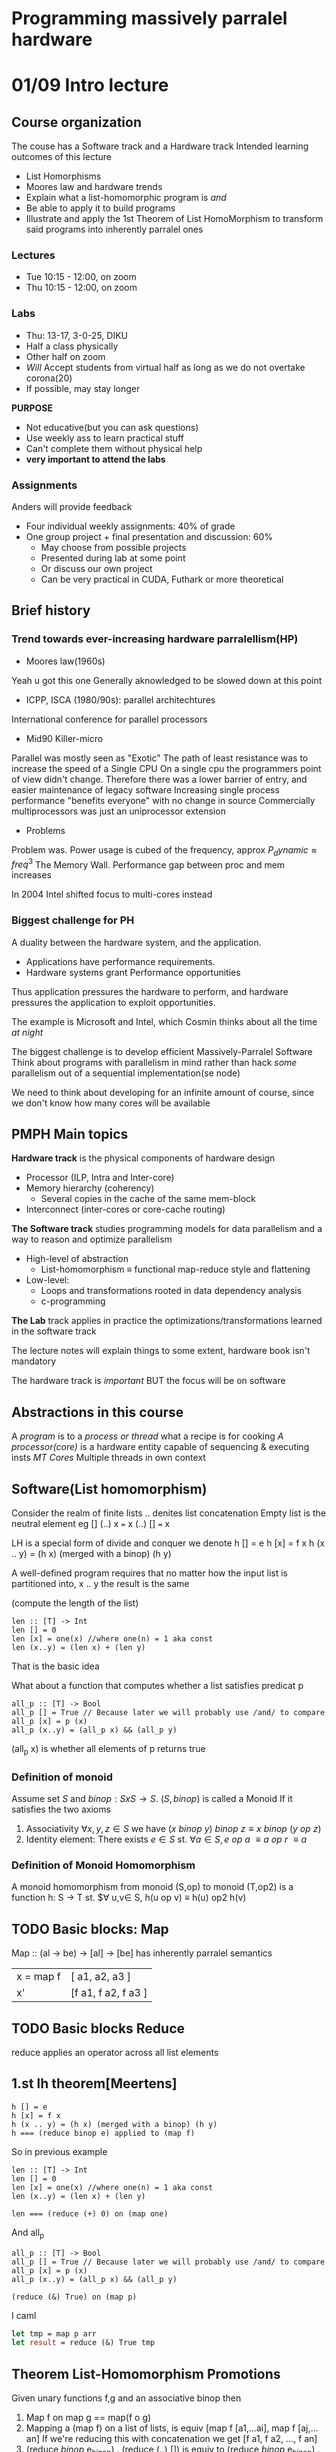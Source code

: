 #+STARTUP: latexpreview
* Programming massively parralel hardware

* 01/09 Intro lecture
  SCHEDULED: <2020-09-01 Tue>
** Course organization
The couse has a Software track and a Hardware track
Intended learning outcomes of this lecture
- List Homorphisms
- Moores law and hardware trends
- Explain what a list-homomorphic program is /and/
- Be able to apply it to build programs
- Illustrate and apply the 1st Theorem of List HomoMorphism to transform said programs into
  inherently parralel ones

*** Lectures
- Tue 10:15 - 12:00, on zoom
- Thu 10:15 - 12:00, on zoom

*** Labs
- Thu: 13-17, 3-0-25, DIKU
- Half a class physically
- Other half on zoom
- /Will/ Accept students from virtual half as long as we do not overtake corona(20)
- If possible, may stay longer
*PURPOSE*
- Not educative(but you can ask questions)
- Use weekly ass to learn practical stuff
- Can't complete them without physical help
- *very important to attend the labs*

*** Assignments
Anders will provide feedback
- Four individual weekly assignments: 40% of grade
- One group project + final presentation and discussion: 60%
  - May choose from possible projects
  - Presented during lab at some point
  - Or discuss our own project
  - Can be very practical in CUDA, Futhark or more theoretical


** Brief history
*** Trend towards ever-increasing hardware parralellism(HP)
- Moores law(1960s)
Yeah u got this one
Generally aknowledged to be slowed down at this point

- ICPP, ISCA (1980/90s): parallel architechtures 
International conference for parallel processors

- Mid90 Killer-micro
Parallel was mostly seen as "Exotic"
The path of least resistance was to increase the speed of a Single CPU
On a single cpu the programmers point of view didn't change. Therefore
there was a lower barrier of entry, and easier maintenance of legacy software
Increasing single process performance "benefits everyone" with no change
in source
Commercially multiprocessors was just an uniprocessor extension

- Problems
Problem was. Power usage is cubed of the frequency, approx $P_dynamic \approx freq^3$
The Memory Wall. Performance gap between proc and mem increases

In 2004 Intel shifted focus to multi-cores instead

*** Biggest challenge for PH
A duality between the hardware system, and the application.

- Applications have performance requirements. 
- Hardware systems grant Performance opportunities
  
Thus application pressures the hardware to perform, and hardware
pressures the application to exploit opportunities.

The example is Microsoft and Intel, which Cosmin thinks about all the time
/at night/

The biggest challenge is to develop efficient Massively-Parralel Software
Think about programs with parallelism in mind rather than hack /some/ 
parallelism out of a sequential implementation(se node)

We need to think about developing for an infinite amount of course, since
we don't know how many cores will be available

** PMPH Main topics
*Hardware track* is the physical components of hardware design
- Processor (ILP, Intra and Inter-core)
- Memory hierarchy (coherency)
  - Several copies in the cache of the same mem-block
- Interconnect (inter-cores or core-cache routing)

*The Software track* studies programming models for data parallelism and
a way to reason and optimize parallelism
- High-level of abstraction
  - List-homomorphism $\equiv$ functional map-reduce style and flattening
- Low-level:
  - Loops and transformations rooted in data dependency analysis
  - c-programming

    
*The Lab* track applies in practice the optimizations/transformations learned
in the software track

The lecture notes will explain things to some extent, hardware book isn't mandatory

The hardware track is /important/ BUT the focus will be on software

** Abstractions in this course
A /program/ is to a /process or thread/ what a recipe is for cooking
/A processor(core)/ is a hardware entity capable of sequencing &
executing insts
/MT Cores/ Multiple threads in own context

** Software(List homomorphism)
Consider the realm of finite lists
.. denites list concatenation
Empty list is the neutral element eg [] (..) x === x (..) [] === x

LH is a special form of divide and conquer
we denote
h [] = e
h [x] = f x
h (x .. y) = (h x) (merged with a binop) (h y)

A well-defined program requires that no matter
how the input list is partitioned into, x .. y 
the result is the same

(compute the length of the list)
#+BEGIN_SRC 
len :: [T] -> Int
len [] = 0
len [x] = one(x) //where one(n) = 1 aka const
len (x..y) = (len x) + (len y)
#+END_SRC
That is the basic idea

What about a function that computes whether a list satisfies predicat p

#+BEGIN_SRC 
all_p :: [T] -> Bool
all_p [] = True // Because later we will probably use /and/ to compare
all_p [x] = p (x)
all_p (x..y) = (all_p x) && (all_p y)
#+END_SRC
(all_p x) is whether all elements of p returns true

*** Definition of monoid
Assume set $S$ and $binop : S x S \rightarrow S$. $(S,binop)$ is called a Monoid
If it satisfies the two axioms
1. Associativity $\forall x,y,z \in S$ we have $(x\ binop\ y)\ binop\ z \equiv x\ binop\ (y\ op\ z)$
2. Identity element: There exists $e \in S$ st. $\forall a \in S, e\ op\ a\ \equiv a\ op\ r\ \equiv a$

*** Definition of Monoid Homomorphism
A monoid homomorphism from monoid (S,op) to monoid (T,op2) is a function
h: S -> T st. $\forall u,v\in S, h(u op v) \equiv h(u) op2 h(v)


** TODO Basic blocks: Map
Map :: (al -> be) -> [al] -> [be] has inherently parralel semantics
| x = map f | [ a1, a2, a3 ]      |
| x'        | [f a1, f a2, f a3 ] |

** TODO Basic blocks Reduce
reduce applies an operator across all list elements

** 1.st lh theorem[Meertens]
#+BEGIN_SRC
h [] = e
h [x] = f x
h (x .. y) = (h x) (merged with a binop) (h y)
h === (reduce binop e) applied to (map f)
#+END_SRC

So in previous example
#+BEGIN_SRC 
len :: [T] -> Int
len [] = 0
len [x] = one(x) //where one(n) = 1 aka const
len (x..y) = (len x) + (len y)

len === (reduce (+) 0) on (map one)
#+END_SRC

And all_p
#+BEGIN_SRC 
all_p :: [T] -> Bool
all_p [] = True // Because later we will probably use /and/ to compare
all_p [x] = p (x)
all_p (x..y) = (all_p x) && (all_p y)

(reduce (&) True) on (map p)
#+END_SRC

I caml
#+BEGIN_SRC ocaml
let tmp = map p arr
let result = reduce (&) True tmp
#+END_SRC


** Theorem List-Homomorphism Promotions
Given unary functions f,g and an associative binop then
1. Map f on map g == map(f o g)
2. Mapping a (map f) on a list of lists, is equiv [map f [a1,...ai], map f [aj,...an]
   If we're reducing this with concatenation we get [f a1, f a2, ..., f an]
3. (reduce /binop/ e_binop) . (reduce (..) []) is equiv to
   (reduce /binop/ e_binop) . (map (reduce /binop/ e_binop)

** Distr
Assume =distr_p= distributes a list into /p/ sublist of roughly the same number of elements
Generally /p/ is the amount of processors

This is useful for code gen
(map f) . (reduce (..) [] = (reduce (..) []) . (map (map f)) 
map f = (reduce (..) []) . (map (map f)) . distr_p

In this case we're distributing the original list into a list of sublists, eg:  
[1,2,3,4] -> [[1,2], [3,4] ]
The reduce will be sequential, but the initial maps will be parralelised

** Theorem: Optimized map reduce
Assume =distrp= :: [a] ->  [[al] ] distributes a list. Denoting
=redomap binop f e_binop is.equiv (reduce binop e) . (map f)= The equality holds:  
redomap binop f e is.equiv (reduce /binop/ e) . (map (redomap /binop/ f e)) . distr_p
(nb: not redo map, but reduce o map)
Essentially, since the maps are run in parralel, we can reduce the maps first, then
when we finally flatten, we reduce only the already reduced list


** Maximum Segment Sum Problem
A non-homeomorphjic function g can sometimes be lifted to a homomorphic one /f/
by computing a baggage of extra info

The initial function can be obtained by projecting the homomorphic result: 
$g = \pi . f$

MSSP:  
Given a list of integers, find the contiguous segment of the list whose members have 
the largest sum among all such segments. The result is only the sum

The naive attempt states:(where T denotes max)
#+BEGIN_SRC
mss [] = 0
mss [a] = a T 0
mss (x .. y) = mss(x) T? mss(y)
#+END_SRC
We get the issue that there may exist a larger mss that spans between the boundary between x and y

Therefore we compute extra information this time:
- Maximum concluding segment
  Always starts at the end, and whose sum is the maximum across such segments
- Maximum initial segment
  Always starts at the start, and whose sum is the max of such segments(inv. mcs)
- Total segment sum
  
At this point i introduce an example:
[1, -2, 3, 4, || -1, 5, -6, 1]
first list: 
- MSS = 7(3,4)
- MCS = 7(3,4)
- MIS = 6(1..4)
- TS  = 6
Second:
- MSS = 5
- MCS = 1(1)
- MIS = 4(-1,5)
- TS = -1

We now want to denote the functions =mis=,  
- /mis/ = max(mis_1, ts_1 + mis_2)  
  If the first initial is lower than the whole first segment + the second initial, then it spans 
  the whole first sublist and the initial of the second  
- /mcs/ = max(mcs_2, ts_2 + mcs_1)
  Same as before, but the other way aorund
- /mss/ = max(mss_1, mss_2, mcs_1 + mis_2)
  Either the mss of either split OR the split that crosses the boundary

#+BEGIN_SRC haskell
-- x T y = if(x >= y) then x else y
(mssx, misx, mcsx, tsx) O (mssy, misy, mcsy, tsy) = (
  mssx T mssy T (mcsx + misy),
  misx T (tsx+misy),
  (mcsx + tsy) T mcsy,
  tsx + tsy
)
f x = (x T 0, x T 0, x T 0)

emms = (reduce O (0,0,0,0)) . (map f)

mss = pi_1 . emss
# Where pi_1 (a,_,_,_) = a
#+END_SRC
The baggage is 3 extra integers (misx, mcsxm, tsx) and a constant number
of intops per communication stage
** Longest Satisfying Segment Problems
- A class of problems which requires to find the longest segment of a list
  for which some property holds such as
the longest sequence of zeros  
the longest sorted sequence

We restrict the shape of the predicate to:
#+BEGIN_SRC
p [] = True
P [x] = ...
p [x,y] = ...
p [ x : y : sz] = (p [x,y]) and p (y : zs)
#+END_SRC
We get extra baggage:
- As before, length of the longest initial/concluding satisfying segments (lis/lcs), and the 
  total list length (tl) 
- When considering the concat of (lcs,lis) pair, it is not guaranteed that the result 
  satisfies the predicate. E.G (sorted x) And (sorted y) != sorted x..y  
[1,2,3|2,3,4] both are sorted, but the concatenation isn't

therefore we need the last element of lcs and the first elem of lis

I.e. p [lastx,firsty] er sand så er de forbundet
sorted [3,2] == false så den forbinder ikke


* [lab] 03/09 Cuda intro
  <2020-09-03 Thu>
Don't initially install on personal computer(Du har 1080 derhjemme)  
Først ssh til proxy:
=ssh ssh-diku-apl.science.ku.dk -l wbr220=
Så til gpu maskinen
=ssh gpu02-diku-apl=
** GPGPU Programmering
Remember that CPU and GPU memory are not mutually accessible.
Copy data from cpu to gpu, compute, then copy from gpu to cpu
#+BEGIN_SRC c
cudaMemcpy(d_x, x, N*sizeof(float), cudaMemcpyHostToDevice);
cudaMemcpy(d_y, y, N*sizeof(float), cudaMemcpyHostToDevice);
#+END_SRC
Copies x,y to d_x,d_y from host to device

Simple square function (map (\x -> x*x)
#+BEGIN_SRC c
  #include <stdlib.h>
  #include <stdio.h>
  #include <string.h>
  #include <math.h>
  #include <cuda_runtime.h>

  __global__ void squareKernel(float *d_in, float *d_out){
    const unsigned int lid = threadIdx.x; // Local id inside a block
    const unsigned int gid = blockIdx.x*blockDim.x + lid; // global id
    d_out[gid] = d_in[gid]*d_in[gid]; // Place result(square) in d_out
  }

  int main( int argc, char** argv){
    unsigned int N = 32;
    unsigned int mem_size = N*sizeof(float);
    // Init host mem
    float* h_in = (float*) malloc(mem_size);
    float* h_out = (float*) malloc(mem_size);
    for (unsigned int i=0; i<N; ++i) h_in[i] = (float)i;
  
    // Init device mem
    float* d_in;
    float* d_out;
    cudaMalloc((void**)&d_in, mem_size);
    cudaMalloc((void**)&d_out, mem_size);

    // Copy host mem to device
    cudaMemcpy(d_in, h_in, mem_size, cudaMemcpyHostToDevice);

    // Exec kernel
    squareKernel<<< 1, N>>>(d_in, d_out);

    // Copy result from device to host
    cudaMemcpy(h_out, d_out, mem_size, cudaMemcpyDeviceToHost);

    // Print result
    for(unsigned int i=0; i<N; ++i) printf("%.6f\n", h_out[i]);

    free(h_in); free(h_out);
    cudaFree(d_in); cudaFree(d_out);

    return 0;
  }

#+END_SRC

** Trouble ahead
When we write an assignment we run into issues when we write programs with larger arrays,
and therefore larger block sizes.

CUDA does not accept a block of size 32757
- A /CUDA warp/ is formed by 32 threads that execute SIMD
- A /CUDA Block/ may contain up to 1024 threads
- Synchro/communication is possible inside a cuda block by means of barriers
  and scratchpad(shared) memory
- Barrier synchro is *not* possible across threads in different CUDA blocks

If the size of the computation doesn't match exactly a multiple of block size, you need to spawn extra threads. 
Hence we need to ad an if inside kernel code, to make the extra threads idle

Look at the previous squarekernel:
#+BEGIN_SRC c
__global__ void squareKernel(float *d_in, float *d_out){
    const unsigned int lid = threadIdx.x; // Local id inside a block
    const unsigned int git = blockIdx.x*blockDim.x + lid; // global id
    d_out[gid] = d_in[gid]*d_in[gid]; // Place result(square) in d_out
}
#+END_SRC
There is an issue. We need to make sure gid isn't overshooting.

We now expand the kernel to take another param
#+BEGIN_SRC c
__global__ void squareKernel(float *d_in, float *d_out, int N){
    const unsigned int lid = threadIdx.x; // Local id inside a block
    const unsigned int git = blockIdx.x*blockDim.x + lid; // global id
    if(gid < N){
	d_out[gid] = d_in[gid]*d_in[gid]; // Place result(square) in d_out
    }
}
// And when executing:
unsigned int N = 32757;
unsigned int block_size = 256;
unsigned int num_blocks = ((N+(block_size-1) / block_size);
squarekernel<<< num_blocks, block_size>>>(d_in,d_out,N)
#+END_SRC
And this will be the basis for the first assignment
* 03/09-08/09  Flattening
  SCHEDULED: <2020-09-03 Thu>

** Amdahl's law
Enhancement accelerates a fraction F of the task by a factos S
1. Speedup is limited by 1 - F that cannot be optimised
2. Optimize the common case & execute the rare case in software
3. Law of diminishing returns

In the context of Parallel Speedup
If we leave something sequential, it will become a bottleneck
as the amount of processors increases.

Typically speedup is sublinear, e.e. due to inter-thread communication

Even if 99% of the code is parralelized. We cannot move faster than the
1%

** PRAM Parallel Access Machine
Focuses exclusively on parallelism and ignores issues related to
synchro and comm:
1. p processors connected to shared memory
2. each processor has an unique id /i/
3. SIMD Execution, each parallel instruction requires unit time
4. Each processor has a flag that controls whether it is active in the execution of an instruction

The work time algorith WT
- Work Complexity W(n) is the total number of ops performed
- Depth/step complexity D(n) is the total number of sequential steps
If we know WT's work and depth, then Brents Theorem gives a good complexity bound
for a PRAM

** Brent Theorem
A work-Time algorithm of Depth D(n) and work W(n) can be simulated on a P-processor PRAM in time complex T  
$$ \frac{W(n)}{P} \leq T < \frac{W(n)}{P} + D(n) $$

** Futhark functions
*** Map2
#+BEGIN_SRC
map2: (a -> a -> b) -> [a] -> [a] -> b
map2: O [a_1,...,a_n] [b_1,...,b_n] = [a_1 O b_1, ..., a_n O b_n]
#+END_SRC

*** Filter
#+BEGIN_SRC
pred = odd x = (x % 2) == 1
filter odd [3,6,8,7,10]
> [3,7]
#+END_SRC

*** Scatter
A parallel write operater
Scarer updates in parallel a base array with a set of values

/NB: To support in-place updates, we use * to define a "mutable" function/
#+BEGIN_SRC
scatter: *[m]a -> [n]int -> [n]a -> *[m]a

X (input array)  = [a0, a1, a2, a3, a4, a5]
I (index vector) = [ 2, 4, 1,-1]
A (data vector)  = [b0,b1,b2,b3]
scatter X I A    = [a0, b2, b0, a3, b1, a5]
#+END_SRC
When index is out of bounds, the input is ignored

Scatter can be used to update out of order. If Index 
vector is iota, then it is equivalent to a map.

Scatter has D(n) = O(1) and W(n) = O(n)  
Array X is consumed by scatter, and can't be used afterwards

*** Permute, split, replicate, iota
Operator to permute in parallel based on a set of indixes
TODO

*** Partition2/Filter
#+BEGIN_SRC
partition2 : (a->Bool) -> [n]a -> (i32, [n]a)
#+END_SRC
In result, the elements satisfying the predicate occur before the others 
Can be implemented by means of map, scan and scatter

Vi tænker at starte med filter
#+BEGIN_SRC
odd [1,4,6,7,10,11]
> [1,7,11,4,6,10]
EG Index rykker sig til
[0->0,1->3,2->4,3->1,4->5,5->2]

Første trin er 
map pred arr: [1,0,0,1,0,1](alle der matcher pred)
Andet er
exclusive_scan + 
: [0,1,1,1,2,2] (now 0 1 and 2 are in the right pos)
scatter
#+END_SRC
Vi kører de første to trin igen, nu med inverted predicate,
og adder offset(antal sande elementer) til resultatet  

Vi zipper de to index arrays, og mapper over functionen:
#+BEGIN_SRC
let inds = map(\(c,iT,iF) ->
    if c then iT-1 else iF-1
) (zip3 cs isT isF)
#+END_SRC
Hvor cs = =map cond X=  
Hvor isT= index arr hvis val er True  
Hvor isF= index arr hvis val er False  

Så bruger vi =scatter (replicate n 0) inds og_arr= som
indsætter according til den liste af indices

** Computing prime numbers up to N
Start with an array of size n filled initially with 1, i e all are primes.
Iteratively zero out all multiples of numbers up to sqrtjn)  
**Eratosthenes Sieve**
#+BEGIN_SRC
int res[n] o {0,0,1,1,1,...,1}
for(i o 2; i <= sqrt(n); i++){
  if ( res[i] != 0) {
    forall m in multiples of i <= n do{
      res[m] = 0; // kan implementeres som scatter
    }
  }
}
#+END_SRC
Work: O(n lg lg n) but Depth: O(sqrt(n))

*** Bedre løsning
Hvis vi har alle primer fra 2 til sqrt(n) så kan vi generere alle multiples
af disse primes på en gang ={2*p:n:p]: p in sqr_primes}=.

Vi kan så kalde recursivt på n -> sqrt(n) -> sqrt(sqrt(n))
 indtil vi rammer et base-case.

** Flattening
Why flattening?  
- GPU Hardware doesn't support recursion efficiently.  
- We split onto a grid of blocks
- A way to map arbitrary functions to flat hardware


Simple and incomplete recipe
1. Normalize the program
2. Start distributing outer-maps across its containing let-
3. Whenever the body of the map is exactly a map or a reduce
   or a scan, iota, replicate etc. Apply the corresponding re-write rule

*** Simple example

#+BEGIN_SRC
let arr = [1, 2, 3, 4] in
map (\i -> map (+(i+1)) (iota i)) arr
-- Result: [[2],[3,4],[4,5,6],[5,6,7,8]]
#+END_SRC
1. Normalise the code
#+BEGIN_SRC
let arr = [1, 2, 3, 4] in
map (\i ->
    let ip1 = i+1 in
    let iot = iota i in
    let ip1r= (replicate i ip1) in
    map2 (+) ip1r iot ... ) arr

-- Result: [[2],[3,4],[4,5,6],[5,6,7,8]]
#+END_SRC
2. Distribute the map over every inst
$F$ Denote the flattening tranf and modifies the input
#+BEGIN_SRC
F(map ...) ===
1. let ip1s = map(\i -> i+1) arr in
2. let iots = F(map(\i -> (iota i)) arr)
3. let ip1rs= F(map2 (\i ip1 -> (replicate i ip1)) arr ip1s)
4. in F(map2 (\ip1r iot -> map2 (+) ip1r iot)ip1rs iots)
#+END_SRC
i 1 er den allerede map over sekventielt  
i 2 kan vi omskrive (iota i) og gøre den flad




#+BEGIN_SRC
#+END_SRC
* [lab 10/09] Cuda scan and reduce
In Cuda, we split the job into block. Each block gets implemented into a
"streaming multiprocessor" SM with various stuff like shared memory

- A block contains many threads
- A block /can't/ run on more than one SM
- Threads in a block can cooperate
- Threads on the same SM /can't/ cooperate
  The hardware allows this, however the software doesn't allow these to cooperate. We
have no way to guarantee which blocks run on which SMs
- The programmer /can't/ specify the order two blocks of the same kernel will run
- The programmer can specify the order two block with different kernels will run

** Synchronization
Collaborate in block using shared mem
#+BEGIN_SRC c
__global__ void kernelCall(){
    extern __shared__ int sharedArr
}
...
kernelCall<<<blocks, threads, shared_mem_size>>>(...)
#+END_SRC

I assume we want to shift every element of an array left by one
#+BEGIN_SRC c
__global__ void shiftLeftkernel(float *d_in, float *d_out){
  extern __shared__ float s_arr[];
  s_arr[tid] = d_in[tid];
  s_arr[tid] = s_arr[tid+1];
  d_out[tid] = s_arr[tid];

}
#+END_SRC
With an "obvious" bug

#+BEGIN_SRC c
__global__ void shiftLeftkernel(float *d_in, float *d_out){
  extern __shared__ float s_arr[];
  // S_arr[tid] might be already written by another thread
  s_arr[tid] = d_in[tid];    // These 
  // We might overwrite something
  s_arr[tid] = s_arr[tid+1]; // Two lines
  // s_arr[tid] might not be set

  d_out[tid] = s_arr[tid];
}
#+END_SRC
The solution: 
#+BEGIN_SRC c
__global__ void shiftLeftkernel(float *d_in, float *d_out){
  extern __shared__ float s_arr[];
  s_arr[tid] = d_in[tid];    // These 
  __syncthreads(); // Stop here
  float newval = s_arr[(tid + 1) % blockDim.x];
  __syncthreads(); // stop here
  s_arr[tid] = newval;
  // Now move data out to global memory
  d_out[tid] = s_arr[tid];
}
#+END_SRC
We have now put a barrier into the code, between the read and the write

** Fundamental algorithms in parallel
*** Reduce
- Input: List of elements, an associative binop on elements, and identity element
- Output: Scalar value of same type as element

One parallel red
#+BEGIN_SRC c++
__global__ void reduceParallel_sum(){
    for(int s=blockDim.x / 2; s > 0; s /=2){
        if (blockThreadId<s){
	    d_in[threadId] += d_in[threadId+s];
	}
	__syncthreads();
    }
}

#+END_SRC

Parallel reduce with shared mem
#+BEGIN_SRC c++
    extern __shared__ float s_data[];
    const unsigned int tid = threadIdx.x;


TODO

#+END_SRC

*** Exclusive scan
- Input: List of elements, bin assoc op, neut el
- List where each element is the reduction of all previous elements

We implement it in two sweeps. Blelloch scan

*** A note on shared mem
/When using shared mem we have about 48k of shared mem./  
/It is as fast as a register, but very limited in size/

To perform the exclusive scan across each block we perform excls scan on every block
then we get a list of reductions over each block(get the last element) and map that
to every scan
* 29/09 Memory hierarchy
Memory and cache are consistent between warps.  
If someone changes these caches, we need to ensure consistency.

** Locality Principle
- A small set of adresses acessed at a time, named /working set/ => Low miss rate
- When program transitions => Abru[t change of working sets => High miss rate
Avoid abrupt transitions to improve optimisations based on these locality assumptions

***  Spatial locality
If i'm accessing some bytes, i will likely read the next bytes afterwards at some point.

*** Temporal locality
If i'm accessing some bytes, i might read them again soon


When  working with the memory hierarchy, you get the illusion of a monolithic
memory of lowest cost, largest capacity and fastest average access time.  
Even though you might have multiple caches, the executing program doesn't see this.

** Cache Mapping
Cache behavior mostly dictated by cache size and /The mapping/ of memory blocks
to cache lines. You can have direct, set-associative and full-associative mappings.
Each memory block has the adress:

| Memory block adress | Block offset |
| TAG  | Cache index  | Block offset |

Two phases:
- Cache index: Use index bits to fetch tags and data from the set
- Tag check: Check tag to detect hit/miss(and status)

Cache structure:
- Data memory: The cached copy of memory block
- Directory memory: One entry per cache line containing TAG and status bits

*** Direct-mapped Cache
A memory block is always mapped in the same cache line, of index 
=block address % number of cache lines = index=

 .+ Fast access time on a hit
 .- Several memory blocks competing for same line gives us a high miss rate.

E.g. when looping over a matrix with width = number of cache lines, each access would
overwrite a block

*** Set-Associative Cache
You have a choice where to place a memory block. You take several directly mapped caches and
put them together. That is the degree of associativity.

- Access to each set is directly mapped but
- A block mapped to a set can reside anywhere in the set.
**** Read/write
- Read requires only one cycle: all 3 directory and data entries are fetched in a
  parallel, then the tag is compared in parallel with the tag bits of each slice.
  If any of the comparisons succeed, then we have a hit.
- Write requires at least two mem cycles(but can be pipelined): One to check the
  hit or miss, and then one to write into data memory

*** Full-associative cache
[[Images/Full_assoc_cache.png][Fully Associative Cache]]
A very different structure than others. To find the block, all directories must be checked
in parrallel. We split the read into two cycles: 
1. (Parallel) To find the cache line and check hit
2. To actually read

On a match, the row line is activated and the data returned.

Small Caches: intuition says they should be fully associative because
the potential for conflict in hot sets is damaging to performance  
(The cons: 2 cycles for load: slower and less dense)


*** Replacement Policies
1. Random
2. Least recently used
3. FIFO
4. Pseudo-LRU
For (almost) all, need to maintain replacement bits.

For Directly mapped caches, there is no need.  
For set-fully associative we need to maintain bits per set/cache

*** Write policies
**** Write through.
- Write to next level on all writes
- Use a write buffer to avoid stalls: Loads must check the buffer first
- Used for small 1st-level caches
- /Simple, no inconsistency on levels/
- *buT* Large store traffic.

We have a choice on whether to write our data to l1 or to write through to l2
**** Write back
Writing to the next level of cache, only upon eviction from l1. So we can write
and modify the value in l1 multiple times, and upon eviciton the result gets saved.  
(Would be efficient for e.g. modifying strings)  
Uses a dirty bit(db) & write-back buffer.
- Block is loaded/modified => db reset/set
- Block is evicted => if db set then written
- Write happens only on a miss
- In both cases a load checks the buffer first(consistency)
- Write miss: Always allocate on write

*** Classification of cache misses
The four Cs
- Cold misses(Compulsory e.g. you have to hit these): First reference of a block
- Capacity misses: corresponds to the cache not being big enough
- Conflict: two memory blocks map to the same cache line
- Coherence: Anothere thread has modified the needed value

*How to measure them*  in a hardware emulator
- Cold: simulate infinity mem-size(every hit will be cold)
- Capa: Simulate fully-assoc cache and subtract cold misses
- Conflict Simulate cache and subtract cold and capa misses

*** Multi-level cache hierarchies
We assume Cache Inclusion: A block
- Misses in L_i => Must be brought into all L_j, j > i
- Is replaced in L_j => Must be removed in all L_i, j > i
- Replication but good for coherence.  

Can also be Exclusion(*Not used in practice*)
- If in L_i => Not in any other level
- Misses in L_i, all copies removed from all levels > i
- Replaced in L_j => allocated in j+1
- Size is the sum of caches but horrible for coherence

**** Params: 
Larger block size:
- Exploit spatial locality
- If block size too big: Increases capacity misses(less blocks in same amount of memory)
- Increases miss penalty

Higher set associativity(SA):
- Reduce number of conflict misses;
- Increase hit latency
- 8-16 ways SA as good as fully associative
- A 2-way SA cache of size N has a similar miss rate with a direct
  mapped of size 2xN

*** Lockup-free Caches
Two-ported device:
- C_pc : cache to processor interface
- C_cm : Cache to memory interface

*** TODO Princeton vs Harvard Cache

*** What should the first-level cache be?
keep it simple and fast:
- Favors direct-mapped:
  - Less multiplexing
  - Overlap of tag and use of data
- Interestingly, the size of FLC tends to decrease and associativity
  goes up as FLCs try to keep up with CPU

** Cache coherency
Processors interact with memory via Processors and Memory seperated by a bus.

Not realistic though. We want to keep latency small, so we have a shared cache
between processor and bus.  
.+ Constructive sharing of cache resources
.- Interconnect latency added to the critical memory access path


Private Cache on proc side:  
Every processor is connected to memory and bus /via/ a private cache  

Hybrid private-shared cache:  
Memory -> Shared cache -> Bus -> Private cache -> Processor

*** Informal definition
#+BEGIN_SRC definition : Sequential Cache Coherence
A load must return the value of the latest store in process order to
the same adress(Simple but check the write buffers
#+END_SRC

#+BEGIN_SRC definition : Cache Coherence in Multiprocessors
A cache system is cache coherent /iff/ all processors, at any time, have a
consistent view of the last globally written value to each location
#+END_SRC

We want to minimize the impact of the coherence protocol to minimize latency.
We want to assume all reads are hits(because optimise), so we don't want
to run coherence every read.

Must be solved in hardware
